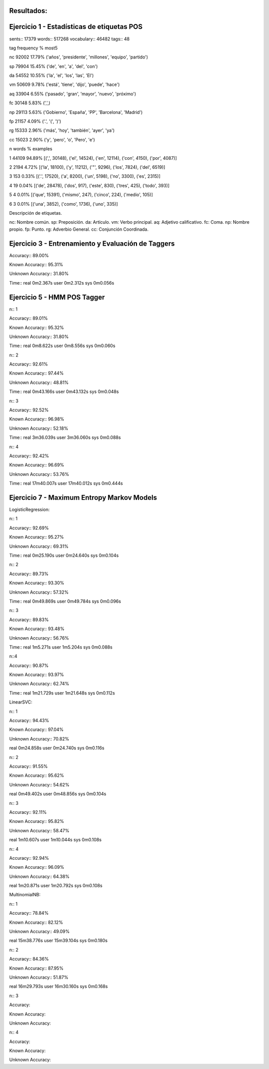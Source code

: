 Resultados:
-----------

Ejercicio 1 - Estadísticas de etiquetas POS
-------------------------------------------

sents:: 17379
words:: 517268
vocabulary:: 46482
tags:: 48

tag	frequency	%	most5

nc	92002	17.79%	('años', 'presidente', 'millones', 'equipo', 'partido')

sp	79904	15.45%	('de', 'en', 'a', 'del', 'con')

da	54552	10.55%	('la', 'el', 'los', 'las', 'El')

vm	50609	9.78%	('está', 'tiene', 'dijo', 'puede', 'hace')

aq	33904	6.55%	('pasado', 'gran', 'mayor', 'nuevo', 'próximo')

fc	30148	5.83%	(',',)

np	29113	5.63%	('Gobierno', 'España', 'PP', 'Barcelona', 'Madrid')

fp	21157	4.09%	('.', '(', ')')

rg	15333	2.96%	('más', 'hoy', 'también', 'ayer', 'ya')

cc	15023	2.90%	('y', 'pero', 'o', 'Pero', 'e')

n	words	%	examples

1	44109	94.89%	[(',', 30148), ('el', 14524), ('en', 12114), ('con', 4150), ('por', 4087)]

2	2194	4.72%	[('la', 18100), ('y', 11212), ('"', 9296), ('los', 7824), ('del', 6519)]

3	153	0.33%	[('.', 17520), ('a', 8200), ('un', 5198), ('no', 3300), ('es', 2315)]

4	19	0.04%	[('de', 28478), ('dos', 917), ('este', 830), ('tres', 425), ('todo', 393)]

5	4	0.01%	[('que', 15391), ('mismo', 247), ('cinco', 224), ('medio', 105)]

6	3	0.01%	[('una', 3852), ('como', 1736), ('uno', 335)]

Descripción de etiquetas.

nc: Nombre común.
sp: Preposición.
da: Artículo.
vm: Verbo principal.
aq: Adjetivo calificativo.
fc: Coma.
np: Nombre propio.
fp: Punto.
rg: Adverbio General.
cc: Conjunción Coordinada.


Ejercicio 3 - Entrenamiento y Evaluación de Taggers
---------------------------------------------------

Accuracy:: 89.00%

Known Accuracy:: 95.31%

Unknown Accuracy:: 31.80%

Time::
real	0m2.367s
user	0m2.312s
sys	0m0.056s


Ejercicio 5 - HMM POS Tagger
----------------------------

n:: 1

Accuracy:: 89.01%

Known Accuracy:: 95.32%

Unknown Accuracy:: 31.80%

Time::
real	0m8.622s
user	0m8.556s
sys	0m0.060s

n:: 2

Accuracy:: 92.61%

Known Accuracy:: 97.44%

Unknown Accuracy:: 48.81%


Time::
real	0m43.166s
user	0m43.132s
sys	0m0.048s

n:: 3

Accuracy:: 92.52%

Known Accuracy:: 96.98%

Unknown Accuracy:: 52.18%

Time::
real	3m36.039s
user	3m36.060s
sys	0m0.088s

n:: 4

Accuracy:: 92.42%

Known Accuracy:: 96.69%

Unknown Accuracy:: 53.76%

Time::
real	17m40.007s
user	17m40.012s
sys	0m0.444s

Ejercicio 7 - Maximum Entropy Markov Models
-------------------------------------------

LogisticRegression::

n:: 1

Accuracy:: 92.69%

Known Accuracy:: 95.27%

Unknown Accuracy:: 69.31%

Time::
real	0m25.190s
user	0m24.640s
sys	0m0.104s

n:: 2

Accuracy:: 89.73%

Known Accuracy:: 93.30%

Unknown Accuracy:: 57.32%

Time::
real	0m49.869s
user	0m49.784s
sys	0m0.096s

n:: 3

Accuracy:: 89.83%

Known Accuracy:: 93.48%

Unknown Accuracy:: 56.76%

Time::
real	1m5.271s
user	1m5.204s
sys	0m0.088s

n::4

Accuracy:: 90.87%

Known Accuracy:: 93.97%

Unknown Accuracy:: 62.74%

Time::
real	1m21.729s
user	1m21.648s
sys	0m0.112s

LinearSVC::

n:: 1

Accuracy:: 94.43%

Known Accuracy:: 97.04%

Unknown Accuracy:: 70.82%

real	0m24.858s
user	0m24.740s
sys	0m0.116s

n:: 2

Accuracy:: 91.55%

Known Accuracy:: 95.62%

Unknown Accuracy:: 54.62%

real	0m49.402s
user	0m48.856s
sys	0m0.104s

n:: 3

Accuracy:: 92.11%

Known Accuracy:: 95.82%

Unknown Accuracy:: 58.47%

real	1m10.607s
user	1m10.044s
sys	0m0.108s

n:: 4

Accuracy:: 92.94%

Known Accuracy:: 96.09%

Unknown Accuracy:: 64.38%

real	1m20.871s
user	1m20.792s
sys	0m0.108s

MultinomialNB::

n:: 1

Accuracy:: 78.84%

Known Accuracy:: 82.12%

Unknown Accuracy:: 49.09%

real	15m38.776s
user	15m39.104s
sys	0m0.180s

n:: 2

Accuracy:: 84.36%

Known Accuracy:: 87.95%

Unknown Accuracy:: 51.87%

real	16m29.793s
user	16m30.160s
sys	0m0.168s

n:: 3

Accuracy::

Known Accuracy::

Unknown Accuracy::

n:: 4

Accuracy::

Known Accuracy::

Unknown Accuracy::
